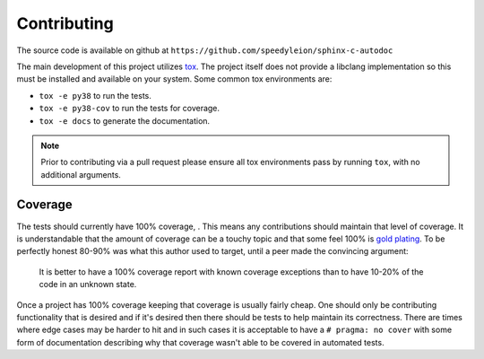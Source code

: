 Contributing
============

The source code is available on github at
``https://github.com/speedyleion/sphinx-c-autodoc``

The main development of this project utilizes
`tox <https://tox.readthedocs.io/en/latest/>`_. The project itself does not
provide a libclang implementation so this must be installed and available on
your system. Some common tox environments are:

- ``tox -e py38`` to run the tests.
- ``tox -e py38-cov`` to run the tests for coverage.
- ``tox -e docs`` to generate the documentation.

.. note:: Prior to contributing via a pull request please ensure all tox
    environments pass by running ``tox``, with no additional arguments.

Coverage
~~~~~~~~

The tests should currently have 100% coverage, |coverage|. This means any
contributions should maintain that level of coverage. It is understandable
that the amount of coverage can be a touchy topic and that some feel 100% is
`gold plating <https://en.wikipedia.org/wiki/Gold_plating_(project_management)>`_.
To be perfectly honest 80-90% was what this author used to target, until a
peer made the convincing argument:

    It is better to have a 100% coverage report with known coverage
    exceptions than to have 10-20% of the code in an unknown state.

Once a project has 100% coverage keeping that coverage is usually fairly
cheap. One should only be contributing functionality that is desired and if
it's desired then there should be tests to help maintain its correctness.
There are times where edge cases may be harder to hit and in such cases it is
acceptable to have a ``# pragma: no cover`` with some form of documentation
describing why that coverage wasn't able to be covered in automated tests.

.. |coverage| image:: https://codecov.io/gh/speedyleion/sphinx-c-autodoc/branch/master/graph/badge.svg
    :alt: Coverage
    :target: https://codecov.io/gh/speedyleion/sphinx-c-autodoc
